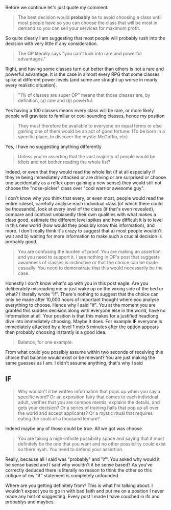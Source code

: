 :PROPERTIES:
:Author: RMcD94
:Score: 1
:DateUnix: 1604076787.0
:DateShort: 2020-Oct-30
:END:

Before we continue let's just quote my comment:

#+begin_quote
  The best decision would *probably* be to avoid choosing a class until most people have so you can choose the class that will be most in demand so you can sell your services for maximum profit.
#+end_quote

So quite clearly I am suggesting that most people will probably rush into the decision with very little if any consideration.

#+begin_quote
  The OP literally says "you can't luck into rare and powerful advantages."
#+end_quote

Right, and having some classes turn out better than others is not a rare and powerful advantage. It is the case in almost every RPG that some classes spike at different power levels (and some are straight up worse in nearly every realistic situation).

#+begin_quote
  "1% of classes are super OP" means that those classes are, by definition, (a) rare and (b) powerful.
#+end_quote

Yes having a 100 classes means every class will be rare, or more likely people will gravitate to familiar or cool sounding classes, hence my position

#+begin_quote
  They must therefore be available to everyone on equal terms or else gaining one of them would be an act of good fortune. (To be born in a specific place, to discover the mystic McGuffin, etc)
#+end_quote

Yes, I have no suggesting anything differently

#+begin_quote
  Unless you're asserting that the vast majority of people would be idiots and not bother reading the whole list?
#+end_quote

Indeed, or even that they would read the whole list (if at all especially if they're being immediately attacked or are driving or are surprised or choose one accidentally as a reflex upon gaining a new sense) they would still not choose the "nose-picker" class over "cool warrior awesome guy".

I don't know why you think that every, or even most, people would read the entire ruleset, carefully analyse each individual class (of which there could be thousands), look at every level of the class (if that's even revealed), compare and contrast unbiasedly their own qualities with what makes a class good, estimate the different level spikes and how difficult it is to level in this new world (how would they possibly know this information), and more. I don't really think it's crazy to suggest that a) most people wouldn't wait and b) waiting for more information to make such a crucial decision is probably good.

#+begin_quote
  You are confusing the burden of proof. You are making an assertion and you need to support it. I see nothing in OP's post that suggests awareness of classes is instinctive or that the choice can be made casually. You need to demonstrate that this would necessarily be the case.
#+end_quote

Honestly I don't know what's up with you in this post eagle. Are you deliberately misreading me or just wake up on the wrong side of the bed or what? I literally wrote "if". There's nothing to suggest that the choice can only be made after 10,000 hours of important thought where you analyse everything to choose. Hence why I said "if". You at the moment you are granted this sudden decision along with everyone else in the world, have no information at all. Your position is that this makes for a justified headlong dive into immediately choosing. Maybe it does. For example *IF* everyone is immediately attacked by a level 1 mob 5 minutes after the option appears then probably choosing instantly is a good idea.

#+begin_quote
  Balance, for one example.
#+end_quote

From what could you possibly assume within two seconds of receiving this choice that balance would exist or be relevant? You are just making the same guesses as I am. I didn't assume anything, that's why I said

** IF
   :PROPERTIES:
   :CUSTOM_ID: if
   :END:

#+begin_quote
  Why wouldn't it be written information that pops up when you say a specific word? Or an exposition fairy that comes to each individual adult, verifies that you are compos mentis, explains the details, and gets your decision? Or a series of training halls that pop up all over the world and accept applicants? Or a mystic ritual that requires eating the souls of a thousand lemure?
#+end_quote

Indeed maybe any of those could be true. All we got was choose.

#+begin_quote
  You are taking a nigh-infinite possibility space and saying that it must definitely be the one that you want and no other possibility could exist so there nyah. You need to defend your assertion.
#+end_quote

Really, because all I said was "probably" and "if". You asked why would it be sense based and I said why wouldn't it be sense based? As you've correctly deduced there is literally no reason to think the other so this critique of my "if" statement is completely unfounded.

Where are you getting definitely from? This is what I'm talking about. I wouldn't expect you to go in with bad faith and put me on a position I never made any hint of suggesting. Every post I made I have couched in ifs and probablys and maybes.